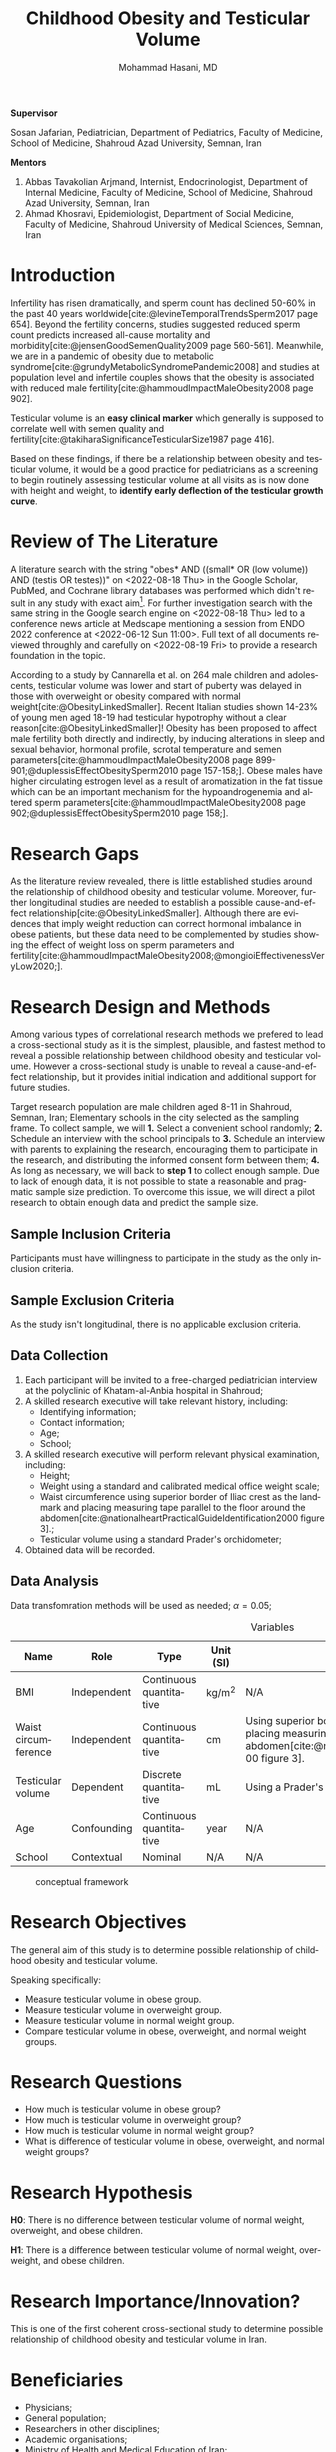 #+title: Childhood Obesity and Testicular Volume
#+subtitle:
#+email: the-dr-lazy@pm.me
#+author: Mohammad Hasani, MD
#+cite_export: csl american-medical-association.csl
#+language: en
#+options: toc:nil
#+bind: org-latex-caption-above:nil
#+LATEX_HEADER: \usepackage{float}

\setcounter{secnumdepth}{0}

#+begin_center
*Supervisor*
#+end_center

Sosan Jafarian, Pediatrician, Department of Pediatrics, Faculty of Medicine, School of Medicine, Shahroud Azad University, Semnan, Iran

#+begin_center
*Mentors*
#+end_center

1. Abbas Tavakolian Arjmand, Internist, Endocrinologist, Department of Internal Medicine, Faculty of Medicine, School of Medicine, Shahroud Azad University, Semnan, Iran
2. Ahmad Khosravi, Epidemiologist, Department of Social Medicine, Faculty of Medicine, Shahroud University of Medical Sciences, Semnan, Iran

\break

#+toc: headlines

\break

* Introduction
Infertility has risen dramatically, and sperm count has declined 50-60% in the past 40 years worldwide[cite:@levineTemporalTrendsSperm2017 page 654].
Beyond the fertility concerns, studies suggested reduced sperm count predicts increased all-cause mortality and morbidity[cite:@jensenGoodSemenQuality2009 page 560-561].
Meanwhile, we are in a pandemic of obesity due to metabolic syndrome[cite:@grundyMetabolicSyndromePandemic2008] and studies at population level and infertile couples shows that the obesity is associated with reduced male fertility[cite:@hammoudImpactMaleObesity2008 page 902].

Testicular volume is an *easy clinical marker* which generally is supposed to correlate well with semen quality and fertility[cite:@takiharaSignificanceTesticularSize1987 page 416].

Based on these findings, if there be a relationship between obesity and testicular volume, it would be a good practice for pediatricians as a screening to begin routinely assessing testicular volume at all visits as is now done with height and weight, to **identify early deflection of the testicular growth curve**.

* Review of The Literature
A literature search with the string "obes* AND ((small* OR (low volume)) AND (testis OR testes))" on <2022-08-18 Thu> in the Google Scholar, PubMed, and Cochrane library databases was performed which didn't result in any study with exact aim[fn:1].
For further investigation search with the same string in the Google search engine on <2022-08-18 Thu> led to a conference news article at Medscape mentioning a session from ENDO 2022 conference at <2022-06-12 Sun 11:00>.
Full text of all documents reviewed throughly and carefully on <2022-08-19 Fri> to provide a research foundation in the topic.

According to a study by Cannarella et al. on 264 male children and adolescents, testicular volume was lower and start of puberty was delayed in those with overweight or obesity compared with normal weight[cite:@ObesityLinkedSmaller].
Recent Italian studies shown 14-23% of young men aged 18-19 had testicular hypotrophy without a clear reason[cite:@ObesityLinkedSmaller]!
Obesity has been proposed to affect male fertility both directly and indirectly, by inducing alterations in sleep and sexual behavior, hormonal profile, scrotal temperature and semen parameters[cite:@hammoudImpactMaleObesity2008 page 899-901;@duplessisEffectObesitySperm2010 page 157-158;].
Obese males have higher circulating estrogen level as a result of aromatization in the fat tissue which can be an important mechanism for the hypoandrogenemia and altered sperm parameters[cite:@hammoudImpactMaleObesity2008 page 902;@duplessisEffectObesitySperm2010 page 158;].

[fn:1] Also a literature search through SID, Civilica, and IranDoc with the persian translation of the topic performed which didn't result in any enhancement.

* Research Gaps
As the literature review revealed, there is little established studies around the relationship of childhood obesity and testicular volume.
Moreover, further longitudinal studies are needed to establish a possible cause-and-effect relationship[cite:@ObesityLinkedSmaller].
Although there are evidences that imply weight reduction can correct hormonal imbalance in obese patients, but these data need to be complemented by studies showing the effect of weight loss on sperm parameters and fertility[cite:@hammoudImpactMaleObesity2008;@mongioiEffectivenessVeryLow2020;].

* Research Design and Methods
Among various types of correlational research methods we prefered to lead a cross-sectional study as it is the simplest, plausible, and fastest method to reveal a possible relationship between childhood obesity and testicular volume.
However a cross-sectional study is unable to reveal a cause-and-effect relationship, but it provides initial indication and additional support for future studies.

Target research population are male children aged 8-11 in Shahroud, Semnan, Iran;
Elementary schools in the city selected as the sampling frame.
To collect sample, we will
*1.* Select a convenient school randomly;
*2.* Schedule an interview with the school principals to
*3.* Schedule an interview with parents to explaining the research, encouraging them to participate in the research, and distributing the informed consent form between them;
*4.* As long as necessary, we will back to *step 1* to collect enough sample.
Due to lack of enough data, it is not possible to state a reasonable and pragmatic sample size prediction.
To overcome this issue, we will direct a pilot research to obtain enough data and predict the sample size.

** Sample Inclusion Criteria
Participants must have willingness to participate in the study as the only inclusion criteria.

** Sample Exclusion Criteria
As the study isn't longitudinal, there is no applicable exclusion criteria.

** Data Collection
1. Each participant will be invited to a free-charged pediatrician interview at the polyclinic of Khatam-al-Anbia hospital in Shahroud;
2. A skilled research executive will take relevant history, including:
   + Identifying information;
   + Contact information;
   + Age;
   + School;
   # + Socio-economic status using which scale?;
3. A skilled research executive will perform relevant physical examination, including:
   + Height;
   + Weight using a standard and calibrated medical office weight scale;
   + Waist circumference using superior border of Iliac crest as the landmark and placing measuring tape parallel to the floor around the abdomen[cite:@nationalheartPracticalGuideIdentification2000 figure 3].;
   + Testicular volume using a standard Prader's orchidometer;
4. Obtained data will be recorded.

# ** Sample Grouping
# The sample will be divided into three groups based on their BMI and/or waist circumference, including:
# + Normal weight
# + Overweight
# + Obese

** Data Analysis
Data transfomration methods will be used as needed; \alpha=0.05;

#+LATEX: \renewcommand{\arraystretch}{1.5}

#+caption: Variables
#+ATTR_LATEX: :float sideways :width \linewidth :align l|l|l|l|p{6cm}
| Name                | Role        | Type                    | Unit (SI) | Measurement Method                                                                                                                                                                      |
|---------------------+-------------+-------------------------+-----------+-----------------------------------------------------------------------------------------------------------------------------------------------------------------------------------------|
| BMI                 | Independent | Continuous quantitative | kg/m^2    | N/A                                                                                                                                                                                     |
| Waist circumference | Independent | Continuous quantitative | cm        | Using superior border of Iliac crest as the landmark and placing measuring tape parallel to the floor around the abdomen[cite:@nationalheartPracticalGuideIdentification2000 figure 3]. |
| Testicular volume   | Dependent   | Discrete quantitative   | mL        | Using a Prader's orchidometer.                                                                                                                                                          |
| Age                 | Confounding | Continuous quantitative | year      | N/A                                                                                                                                                                                     |
| School              | Contextual  | Nominal                 | N/A       | N/A                                                                                                                                                                                     |

# + Age: continuous quantitative
# + Height: continuous quantitative (meter)
# + Weight: continuous quantitative (kg)
# + BMI: continuous quantitative (kg/meter^2)
# + Waist circumference: continuous quantitative (cm)
# + School: nominal
# + Socio-economic status: ordinal
# + Testicular volume: discrete quantitative (mL)

#+caption: conceptual framework
#+ATTR_LATEX: :placement [H] :center :width \linewidth
[[file:./images/conceptual-framework.png]]

* Research Objectives
The general aim of this study is to determine possible relationship of childhood obesity and testicular volume.

\noindent
Speaking specifically:
+ Measure testicular volume in obese group.
+ Measure testicular volume in overweight group.
+ Measure testicular volume in normal weight group.
+ Compare testicular volume in obese, overweight, and normal weight groups.

* Research Questions
+ How much is testicular volume in obese group?
+ How much is testicular volume in overweight group?
+ How much is testicular volume in normal weight group?
+ What is difference of testicular volume in obese, overweight, and normal weight groups?

* Research Hypothesis
*H0*: There is no difference between testicular volume of normal weight, overweight, and obese children.

\noindent
*H1*: There is a difference between testicular volume of normal weight, overweight, and obese children.

* Research Importance/Innovation?
This is one of the first coherent cross-sectional study to determine possible relationship of childhood obesity and testicular volume in Iran.

* Beneficiaries
+ Physicians;
+ General population;
+ Researchers in other disciplines;
+ Academic organisations;
+ Ministry of Health and Medical Education of Iran;

* Conflicts of Interest
No conflict of interest was declared.

* Keywords
Pediatric, child health, children's health, child well being,
obesity, overweight,
male,
infertility, sub-fertility, sterility,
testicular volume.

* Bibliography
#+print_bibliography:
